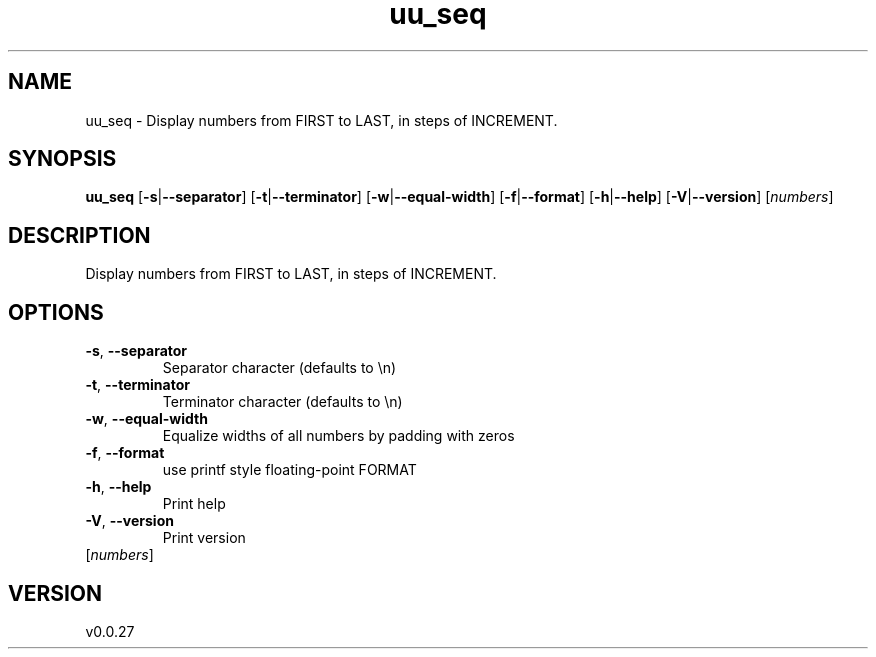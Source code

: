 .ie \n(.g .ds Aq \(aq
.el .ds Aq '
.TH uu_seq 1  "uu_seq 0.0.27" 
.SH NAME
uu_seq \- Display numbers from FIRST to LAST, in steps of INCREMENT.
.SH SYNOPSIS
\fBuu_seq\fR [\fB\-s\fR|\fB\-\-separator\fR] [\fB\-t\fR|\fB\-\-terminator\fR] [\fB\-w\fR|\fB\-\-equal\-width\fR] [\fB\-f\fR|\fB\-\-format\fR] [\fB\-h\fR|\fB\-\-help\fR] [\fB\-V\fR|\fB\-\-version\fR] [\fInumbers\fR] 
.SH DESCRIPTION
Display numbers from FIRST to LAST, in steps of INCREMENT.
.SH OPTIONS
.TP
\fB\-s\fR, \fB\-\-separator\fR
Separator character (defaults to \\n)
.TP
\fB\-t\fR, \fB\-\-terminator\fR
Terminator character (defaults to \\n)
.TP
\fB\-w\fR, \fB\-\-equal\-width\fR
Equalize widths of all numbers by padding with zeros
.TP
\fB\-f\fR, \fB\-\-format\fR
use printf style floating\-point FORMAT
.TP
\fB\-h\fR, \fB\-\-help\fR
Print help
.TP
\fB\-V\fR, \fB\-\-version\fR
Print version
.TP
[\fInumbers\fR]

.SH VERSION
v0.0.27
